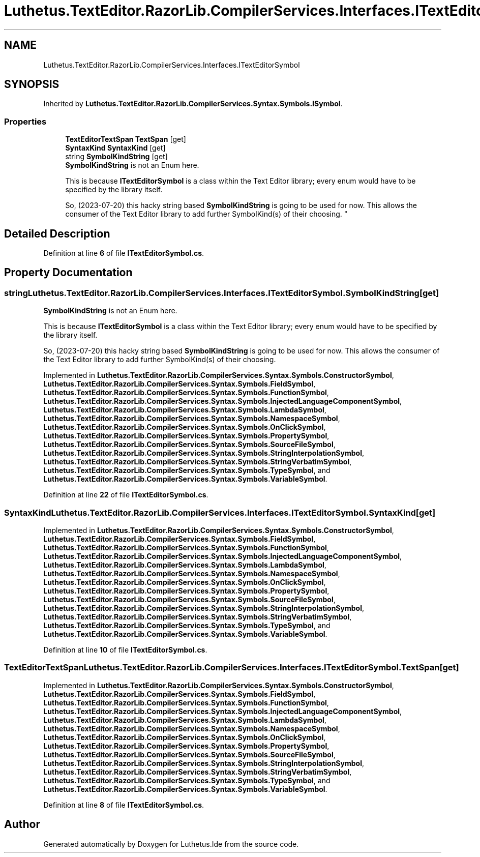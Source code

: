 .TH "Luthetus.TextEditor.RazorLib.CompilerServices.Interfaces.ITextEditorSymbol" 3 "Version 1.0.0" "Luthetus.Ide" \" -*- nroff -*-
.ad l
.nh
.SH NAME
Luthetus.TextEditor.RazorLib.CompilerServices.Interfaces.ITextEditorSymbol
.SH SYNOPSIS
.br
.PP
.PP
Inherited by \fBLuthetus\&.TextEditor\&.RazorLib\&.CompilerServices\&.Syntax\&.Symbols\&.ISymbol\fP\&.
.SS "Properties"

.in +1c
.ti -1c
.RI "\fBTextEditorTextSpan\fP \fBTextSpan\fP\fR [get]\fP"
.br
.ti -1c
.RI "\fBSyntaxKind\fP \fBSyntaxKind\fP\fR [get]\fP"
.br
.ti -1c
.RI "string \fBSymbolKindString\fP\fR [get]\fP"
.br
.RI "\fBSymbolKindString\fP is not an Enum here\&. 
.br

.br
 This is because \fBITextEditorSymbol\fP is a class within the Text Editor library; every enum would have to be specified by the library itself\&. 
.br

.br
 So, (2023-07-20) this hacky string based \fBSymbolKindString\fP is going to be used for now\&. This allows the consumer of the Text Editor library to add further SymbolKind(s) of their choosing\&. "
.in -1c
.SH "Detailed Description"
.PP 
Definition at line \fB6\fP of file \fBITextEditorSymbol\&.cs\fP\&.
.SH "Property Documentation"
.PP 
.SS "string Luthetus\&.TextEditor\&.RazorLib\&.CompilerServices\&.Interfaces\&.ITextEditorSymbol\&.SymbolKindString\fR [get]\fP"

.PP
\fBSymbolKindString\fP is not an Enum here\&. 
.br

.br
 This is because \fBITextEditorSymbol\fP is a class within the Text Editor library; every enum would have to be specified by the library itself\&. 
.br

.br
 So, (2023-07-20) this hacky string based \fBSymbolKindString\fP is going to be used for now\&. This allows the consumer of the Text Editor library to add further SymbolKind(s) of their choosing\&. 
.PP
Implemented in \fBLuthetus\&.TextEditor\&.RazorLib\&.CompilerServices\&.Syntax\&.Symbols\&.ConstructorSymbol\fP, \fBLuthetus\&.TextEditor\&.RazorLib\&.CompilerServices\&.Syntax\&.Symbols\&.FieldSymbol\fP, \fBLuthetus\&.TextEditor\&.RazorLib\&.CompilerServices\&.Syntax\&.Symbols\&.FunctionSymbol\fP, \fBLuthetus\&.TextEditor\&.RazorLib\&.CompilerServices\&.Syntax\&.Symbols\&.InjectedLanguageComponentSymbol\fP, \fBLuthetus\&.TextEditor\&.RazorLib\&.CompilerServices\&.Syntax\&.Symbols\&.LambdaSymbol\fP, \fBLuthetus\&.TextEditor\&.RazorLib\&.CompilerServices\&.Syntax\&.Symbols\&.NamespaceSymbol\fP, \fBLuthetus\&.TextEditor\&.RazorLib\&.CompilerServices\&.Syntax\&.Symbols\&.OnClickSymbol\fP, \fBLuthetus\&.TextEditor\&.RazorLib\&.CompilerServices\&.Syntax\&.Symbols\&.PropertySymbol\fP, \fBLuthetus\&.TextEditor\&.RazorLib\&.CompilerServices\&.Syntax\&.Symbols\&.SourceFileSymbol\fP, \fBLuthetus\&.TextEditor\&.RazorLib\&.CompilerServices\&.Syntax\&.Symbols\&.StringInterpolationSymbol\fP, \fBLuthetus\&.TextEditor\&.RazorLib\&.CompilerServices\&.Syntax\&.Symbols\&.StringVerbatimSymbol\fP, \fBLuthetus\&.TextEditor\&.RazorLib\&.CompilerServices\&.Syntax\&.Symbols\&.TypeSymbol\fP, and \fBLuthetus\&.TextEditor\&.RazorLib\&.CompilerServices\&.Syntax\&.Symbols\&.VariableSymbol\fP\&.
.PP
Definition at line \fB22\fP of file \fBITextEditorSymbol\&.cs\fP\&.
.SS "\fBSyntaxKind\fP Luthetus\&.TextEditor\&.RazorLib\&.CompilerServices\&.Interfaces\&.ITextEditorSymbol\&.SyntaxKind\fR [get]\fP"

.PP
Implemented in \fBLuthetus\&.TextEditor\&.RazorLib\&.CompilerServices\&.Syntax\&.Symbols\&.ConstructorSymbol\fP, \fBLuthetus\&.TextEditor\&.RazorLib\&.CompilerServices\&.Syntax\&.Symbols\&.FieldSymbol\fP, \fBLuthetus\&.TextEditor\&.RazorLib\&.CompilerServices\&.Syntax\&.Symbols\&.FunctionSymbol\fP, \fBLuthetus\&.TextEditor\&.RazorLib\&.CompilerServices\&.Syntax\&.Symbols\&.InjectedLanguageComponentSymbol\fP, \fBLuthetus\&.TextEditor\&.RazorLib\&.CompilerServices\&.Syntax\&.Symbols\&.LambdaSymbol\fP, \fBLuthetus\&.TextEditor\&.RazorLib\&.CompilerServices\&.Syntax\&.Symbols\&.NamespaceSymbol\fP, \fBLuthetus\&.TextEditor\&.RazorLib\&.CompilerServices\&.Syntax\&.Symbols\&.OnClickSymbol\fP, \fBLuthetus\&.TextEditor\&.RazorLib\&.CompilerServices\&.Syntax\&.Symbols\&.PropertySymbol\fP, \fBLuthetus\&.TextEditor\&.RazorLib\&.CompilerServices\&.Syntax\&.Symbols\&.SourceFileSymbol\fP, \fBLuthetus\&.TextEditor\&.RazorLib\&.CompilerServices\&.Syntax\&.Symbols\&.StringInterpolationSymbol\fP, \fBLuthetus\&.TextEditor\&.RazorLib\&.CompilerServices\&.Syntax\&.Symbols\&.StringVerbatimSymbol\fP, \fBLuthetus\&.TextEditor\&.RazorLib\&.CompilerServices\&.Syntax\&.Symbols\&.TypeSymbol\fP, and \fBLuthetus\&.TextEditor\&.RazorLib\&.CompilerServices\&.Syntax\&.Symbols\&.VariableSymbol\fP\&.
.PP
Definition at line \fB10\fP of file \fBITextEditorSymbol\&.cs\fP\&.
.SS "\fBTextEditorTextSpan\fP Luthetus\&.TextEditor\&.RazorLib\&.CompilerServices\&.Interfaces\&.ITextEditorSymbol\&.TextSpan\fR [get]\fP"

.PP
Implemented in \fBLuthetus\&.TextEditor\&.RazorLib\&.CompilerServices\&.Syntax\&.Symbols\&.ConstructorSymbol\fP, \fBLuthetus\&.TextEditor\&.RazorLib\&.CompilerServices\&.Syntax\&.Symbols\&.FieldSymbol\fP, \fBLuthetus\&.TextEditor\&.RazorLib\&.CompilerServices\&.Syntax\&.Symbols\&.FunctionSymbol\fP, \fBLuthetus\&.TextEditor\&.RazorLib\&.CompilerServices\&.Syntax\&.Symbols\&.InjectedLanguageComponentSymbol\fP, \fBLuthetus\&.TextEditor\&.RazorLib\&.CompilerServices\&.Syntax\&.Symbols\&.LambdaSymbol\fP, \fBLuthetus\&.TextEditor\&.RazorLib\&.CompilerServices\&.Syntax\&.Symbols\&.NamespaceSymbol\fP, \fBLuthetus\&.TextEditor\&.RazorLib\&.CompilerServices\&.Syntax\&.Symbols\&.OnClickSymbol\fP, \fBLuthetus\&.TextEditor\&.RazorLib\&.CompilerServices\&.Syntax\&.Symbols\&.PropertySymbol\fP, \fBLuthetus\&.TextEditor\&.RazorLib\&.CompilerServices\&.Syntax\&.Symbols\&.SourceFileSymbol\fP, \fBLuthetus\&.TextEditor\&.RazorLib\&.CompilerServices\&.Syntax\&.Symbols\&.StringInterpolationSymbol\fP, \fBLuthetus\&.TextEditor\&.RazorLib\&.CompilerServices\&.Syntax\&.Symbols\&.StringVerbatimSymbol\fP, \fBLuthetus\&.TextEditor\&.RazorLib\&.CompilerServices\&.Syntax\&.Symbols\&.TypeSymbol\fP, and \fBLuthetus\&.TextEditor\&.RazorLib\&.CompilerServices\&.Syntax\&.Symbols\&.VariableSymbol\fP\&.
.PP
Definition at line \fB8\fP of file \fBITextEditorSymbol\&.cs\fP\&.

.SH "Author"
.PP 
Generated automatically by Doxygen for Luthetus\&.Ide from the source code\&.
